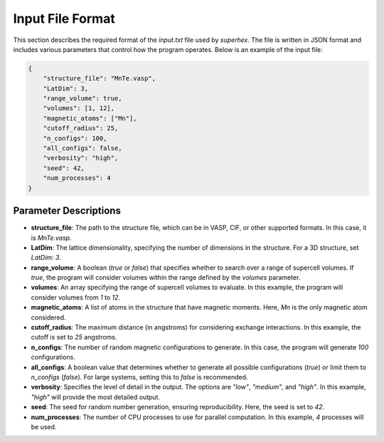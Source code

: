 .. _input_format:

Input File Format
=================

This section describes the required format of the `input.txt` file used by `superhex`. The file is written in JSON format and includes various parameters that control how the program operates. Below is an example of the input file:

.. code-block:: json

   {
       "structure_file": "MnTe.vasp",
       "LatDim": 3, 
       "range_volume": true, 
       "volumes": [1, 12],
       "magnetic_atoms": ["Mn"],
       "cutoff_radius": 25,
       "n_configs": 100,
       "all_configs": false, 
       "verbosity": "high",
       "seed": 42, 
       "num_processes": 4
   }

Parameter Descriptions
----------------------

- **structure_file**: The path to the structure file, which can be in VASP, CIF, or other supported formats. In this case, it is `MnTe.vasp`.

- **LatDim**: The lattice dimensionality, specifying the number of dimensions in the structure. For a 3D structure, set `LatDim: 3`.

- **range_volume**: A boolean (`true` or `false`) that specifies whether to search over a range of supercell volumes. If `true`, the program will consider volumes within the range defined by the `volumes` parameter.

- **volumes**: An array specifying the range of supercell volumes to evaluate. In this example, the program will consider volumes from `1` to `12`.

- **magnetic_atoms**: A list of atoms in the structure that have magnetic moments. Here, `Mn` is the only magnetic atom considered.

- **cutoff_radius**: The maximum distance (in angstroms) for considering exchange interactions. In this example, the cutoff is set to `25` angstroms.

- **n_configs**: The number of random magnetic configurations to generate. In this case, the program will generate `100` configurations.

- **all_configs**: A boolean value that determines whether to generate all possible configurations (`true`) or limit them to `n_configs` (`false`). For large systems, setting this to `false` is recommended.

- **verbosity**: Specifies the level of detail in the output. The options are `"low"`, `"medium"`, and `"high"`. In this example, `"high"` will provide the most detailed output.

- **seed**: The seed for random number generation, ensuring reproducibility. Here, the seed is set to `42`.

- **num_processes**: The number of CPU processes to use for parallel computation. In this example, `4` processes will be used.
